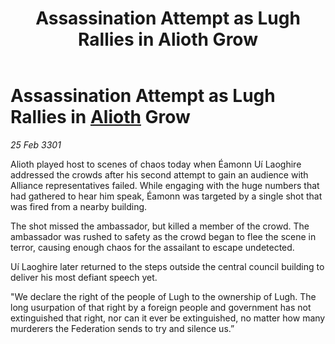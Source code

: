 :PROPERTIES:
:ID:       89f73c47-cfba-4eb6-b48c-5d4d71a21815
:END:
#+title: Assassination Attempt as Lugh Rallies in Alioth Grow
#+filetags: :3301:Federation:Alliance:galnet:

* Assassination Attempt as Lugh Rallies in [[id:5c4e0227-24c0-4696-b2e1-5ba9fe0308f5][Alioth]] Grow

/25 Feb 3301/

Alioth played host to scenes of chaos today when Éamonn Uí Laoghire addressed the crowds after his second attempt to gain an audience with Alliance representatives failed. While engaging with the huge numbers that had gathered to hear him speak, Éamonn was targeted by a single shot that was fired from a nearby building. 

The shot missed the ambassador, but killed a member of the crowd. The ambassador was rushed to safety as the crowd began to flee the scene in terror, causing enough chaos for the assailant to escape undetected.  

Uí Laoghire later returned to the steps outside the central council building to deliver his most defiant speech yet. 

"We declare the right of the people of Lugh to the ownership of Lugh. The long usurpation of that right by a foreign people and government has not extinguished that right, nor can it ever be extinguished, no matter how many murderers the Federation sends to try and silence us.”
